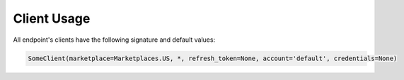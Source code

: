Client Usage
============

All endpoint's clients have the following signature and default values:

.. code-block:: python

    SomeClient(marketplace=Marketplaces.US, *, refresh_token=None, account='default', credentials=None)
